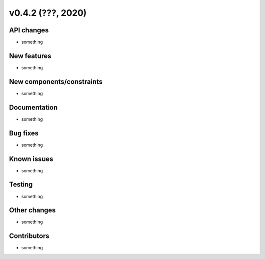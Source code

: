 v0.4.2 (???, 2020)
-----------------------


API changes
^^^^^^^^^^^^^^^^^^^^

* something


New features
^^^^^^^^^^^^^^^^^^^^

* something

New components/constraints
^^^^^^^^^^^^^^^^^^^^^^^^^^

* something

Documentation
^^^^^^^^^^^^^^^^^^^^

* something

Bug fixes
^^^^^^^^^^^^^^^^^^^^

* something

Known issues
^^^^^^^^^^^^^^^^^^^^

* something

Testing
^^^^^^^^^^^^^^^^^^^^

* something

Other changes
^^^^^^^^^^^^^^^^^^^^

* something

Contributors
^^^^^^^^^^^^^^^^^^^^

* something

